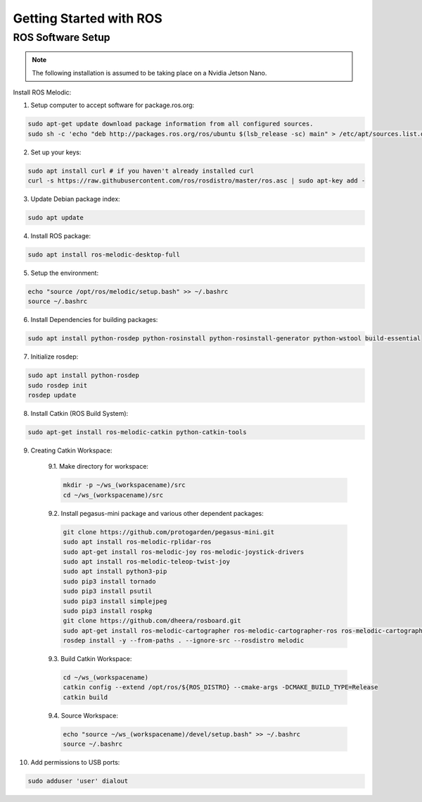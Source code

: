 ########################
Getting Started with ROS
########################

ROS Software Setup
++++++++++++++++++

.. note::
    The following installation is assumed to be taking place on a Nvidia Jetson Nano.

Install ROS Melodic:

1.	Setup computer to accept software for package.ros.org:

.. code-block:: bash

    sudo apt-get update download package information from all configured sources.
    sudo sh -c 'echo "deb http://packages.ros.org/ros/ubuntu $(lsb_release -sc) main" > /etc/apt/sources.list.d/ros-latest.list'

2. Set up your keys:

.. code-block:: bash

    sudo apt install curl # if you haven't already installed curl
    curl -s https://raw.githubusercontent.com/ros/rosdistro/master/ros.asc | sudo apt-key add -

3. Update Debian package index:

.. code-block:: bash

    sudo apt update

4. Install ROS package:

.. code-block:: bash

    sudo apt install ros-melodic-desktop-full

5. Setup the environment:

.. code-block:: bash

    echo "source /opt/ros/melodic/setup.bash" >> ~/.bashrc
    source ~/.bashrc

6. Install Dependencies for building packages:

.. code-block:: bash

    sudo apt install python-rosdep python-rosinstall python-rosinstall-generator python-wstool build-essential

7. Initialize rosdep:

.. code-block::

    sudo apt install python-rosdep
    sudo rosdep init
    rosdep update

8. Install Catkin (ROS Build System):

.. code-block:: bash

    sudo apt-get install ros-melodic-catkin python-catkin-tools

9. Creating Catkin Workspace:

    9.1. Make directory for workspace:

    .. code-block:: bash

        mkdir -p ~/ws_(workspacename)/src
        cd ~/ws_(workspacename)/src

    9.2. Install pegasus-mini package and various other dependent packages:

    .. code-block:: bash

        git clone https://github.com/protogarden/pegasus-mini.git
        sudo apt install ros-melodic-rplidar-ros
        sudo apt-get install ros-melodic-joy ros-melodic-joystick-drivers
        sudo apt install ros-melodic-teleop-twist-joy
        sudo apt install python3-pip
        sudo pip3 install tornado
        sudo pip3 install psutil
        sudo pip3 install simplejpeg
        sudo pip3 install rospkg
        git clone https://github.com/dheera/rosboard.git
        sudo apt-get install ros-melodic-cartographer ros-melodic-cartographer-ros ros-melodic-cartographer-ros-msgs ros-melodic-cartographer-rviz
        rosdep install -y --from-paths . --ignore-src --rosdistro melodic

    9.3. Build Catkin Workspace:

    .. code-block:: bash

        cd ~/ws_(workspacename)
        catkin config --extend /opt/ros/${ROS_DISTRO} --cmake-args -DCMAKE_BUILD_TYPE=Release
        catkin build

    9.4. Source Workspace:

    .. code-block:: bash

        echo "source ~/ws_(workspacename)/devel/setup.bash" >> ~/.bashrc
        source ~/.bashrc

10. Add permissions to USB ports:

.. code-block:: bash

    sudo adduser 'user' dialout

